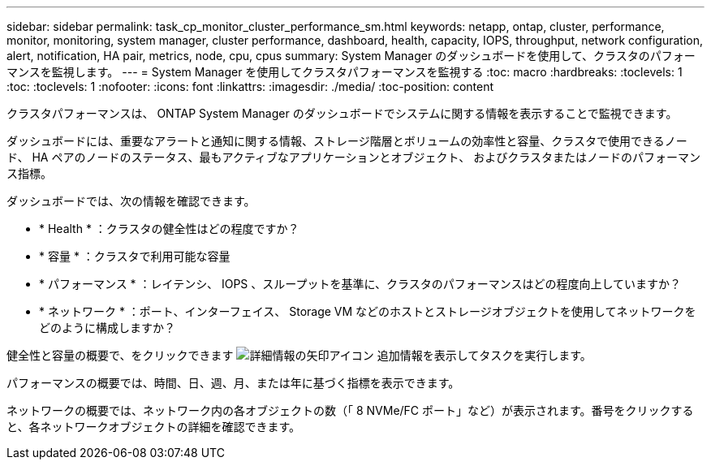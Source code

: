---
sidebar: sidebar 
permalink: task_cp_monitor_cluster_performance_sm.html 
keywords: netapp, ontap, cluster, performance, monitor, monitoring, system manager, cluster performance, dashboard, health, capacity, IOPS, throughput, network configuration, alert, notification, HA pair, metrics, node, cpu, cpus 
summary: System Manager のダッシュボードを使用して、クラスタのパフォーマンスを監視します。 
---
= System Manager を使用してクラスタパフォーマンスを監視する
:toc: macro
:hardbreaks:
:toclevels: 1
:toc: 
:toclevels: 1
:nofooter: 
:icons: font
:linkattrs: 
:imagesdir: ./media/
:toc-position: content


[role="lead"]
クラスタパフォーマンスは、 ONTAP System Manager のダッシュボードでシステムに関する情報を表示することで監視できます。

ダッシュボードには、重要なアラートと通知に関する情報、ストレージ階層とボリュームの効率性と容量、クラスタで使用できるノード、 HA ペアのノードのステータス、最もアクティブなアプリケーションとオブジェクト、 およびクラスタまたはノードのパフォーマンス指標。

ダッシュボードでは、次の情報を確認できます。

* * Health * ：クラスタの健全性はどの程度ですか？
* * 容量 * ：クラスタで利用可能な容量
* * パフォーマンス * ：レイテンシ、 IOPS 、スループットを基準に、クラスタのパフォーマンスはどの程度向上していますか？
* * ネットワーク * ：ポート、インターフェイス、 Storage VM などのホストとストレージオブジェクトを使用してネットワークをどのように構成しますか？


健全性と容量の概要で、をクリックできます image:icon_arrow.gif["詳細情報の矢印アイコン"] 追加情報を表示してタスクを実行します。

パフォーマンスの概要では、時間、日、週、月、または年に基づく指標を表示できます。

ネットワークの概要では、ネットワーク内の各オブジェクトの数（「 8 NVMe/FC ポート」など）が表示されます。番号をクリックすると、各ネットワークオブジェクトの詳細を確認できます。

